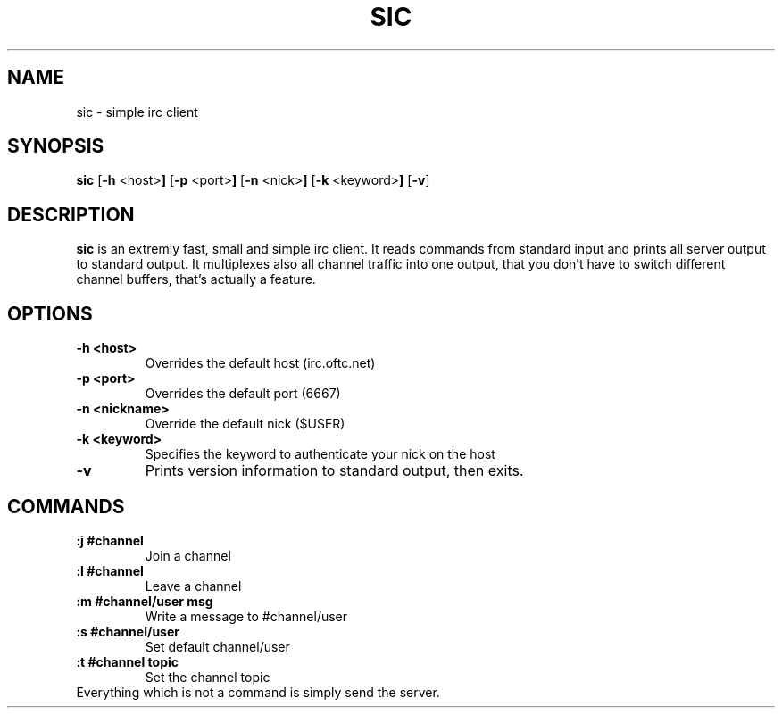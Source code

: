 .TH SIC 1 sic-VERSION
.SH NAME
sic \- simple irc client
.SH SYNOPSIS
.B sic
.RB [ \-h " <host>"]
.RB [ \-p " <port>"]
.RB [ \-n " <nick>"]
.RB [ \-k " <keyword>"]
.RB [ \-v ]
.SH DESCRIPTION
.B sic
is an extremly fast, small and simple irc client.  It reads commands from
standard input and prints all server output to standard output. It multiplexes
also all channel traffic into one output, that you don't have to switch
different channel buffers, that's actually a feature.
.SH OPTIONS
.TP
.B \-h <host>
Overrides the default host (irc.oftc.net)
.TP
.B \-p <port>
Overrides the default port (6667)
.TP
.B \-n <nickname>
Override the default nick ($USER)
.TP
.B \-k <keyword>
Specifies the keyword to authenticate your nick on the host
.TP
.BI \-v
Prints version information to standard output, then exits.
.SH COMMANDS
.TP
.B :j #channel
Join a channel
.TP
.B :l #channel
Leave a channel
.TP
.B :m #channel/user msg
Write a message to #channel/user
.TP
.B :s #channel/user
Set default channel/user
.TP
.B :t #channel topic
Set the channel topic
.TP
Everything which is not a command is simply send the server.
